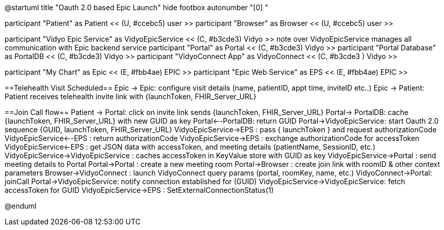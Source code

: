 @startuml
title "Oauth 2.0 based Epic Launch"
hide footbox
autonumber "[0] "

participant "Patient" as Patient << (U, #ccebc5) user >>
participant "Browser" as Browser << (U, #ccebc5) user >>

participant "Vidyo Epic Service" as VidyoEpicService << (C, #b3cde3) Vidyo >>
note over VidyoEpicService
manages all communication with Epic backend service
participant "Portal" as Portal << (C, #b3cde3) Vidyo >>
participant "Portal Database" as PortalDB << (C, #b3cde3) Vidyo >>
participant "VidyoConnect App" as VidyoConnect << (C, #b3cde3  ) Vidyo >>

participant "My Chart" as Epic << (E, #fbb4ae) EPIC >>
participant "Epic Web Service" as EPS << (E, #fbb4ae) EPIC >>


==Telehealth Visit Scheduled==
Epic -> Epic: configure visit details (name, patientID, appt time, inviteID etc..)
Epic -> Patient: Patient receives telehealth invite link with {launchToken, FHIR_Server_URL}

==Join Call flow==
Patient -> Portal: click on invite link sends {launchToken, FHIR_Server_URL}
Portal-> PortalDB: cache {launchToken, FHIR_Server_URL} with new GUID as key
Portal<--PortalDB: return GUID
Portal->VidyoEpicService: start Oauth 2.0 sequence {GUID, launchToken, FHIR_Server_URL}
VidyoEpicService->EPS : pass { launchToken } and request authorizationCode 
VidyoEpicService<--EPS : return authorizationCode
VidyoEpicService->EPS : exchange authorizationCode for accessToken 
VidyoEpicService<-EPS : get JSON data with accessToken, and meeting details (patientName, SessionID, etc.)
VidyoEpicService->VidyoEpicService : caches accessToken in KeyValue store with GUID as key
VidyoEpicService->Portal : send meeting details to Portal
Portal->Portal : create a new meeting room
Portal->Browser : create join link with roomID & other context parameters
Browser->VidyoConnect : launch VidyoConnect query params (portal, roomKey, name, etc.)
VidyoConnect->Portal: joinCall
Portal->VidyoEpicService: notify connection established for (GUID)
VidyoEpicService->VidyoEpicService: fetch accessToken for GUID
VidyoEpicService->EPS : SetExternalConnectionStatus(1)








@enduml
